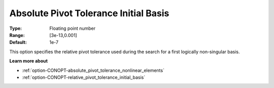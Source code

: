 .. _option-CONOPT-absolute_pivot_tolerance_initial_basis:

Absolute Pivot Tolerance Initial Basis
======================================



:Type:	Floating point number	
:Range:	[3e-13,0.001]	
:Default:	1e-7	



This option specifies the relative pivot tolerance used during the search for a first logically non-singular basis.



**Learn more about** 

*	:ref:`option-CONOPT-absolute_pivot_tolerance_nonlinear_elements`  
*	:ref:`option-CONOPT-relative_pivot_tolerance_initial_basis`  
